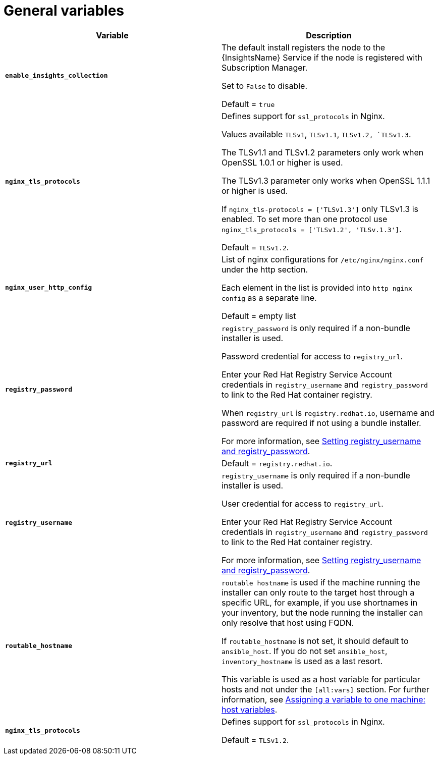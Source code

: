 [id="ref-genera-inventory-variables"]

= General variables

[cols="50%,50%",options="header"]
|====
| *Variable* | *Description*
| *`enable_insights_collection`* | The default install registers the node to the {InsightsName} Service if the node is registered with Subscription Manager. 

Set to `False` to disable.

Default = `true`
|*`nginx_tls_protocols`* | Defines support for `ssl_protocols` in Nginx.

Values available `TLSv1`, `TLSv1.1`, `TLSv1.2, `TLSv1.3`.

The TLSv1.1 and TLSv1.2 parameters only work when OpenSSL 1.0.1 or higher is used.

The TLSv1.3 parameter only works when OpenSSL 1.1.1 or higher is used.

If `nginx_tls-protocols = ['TLSv1.3']` only TLSv1.3 is enabled. To set more than one protocol use `nginx_tls_protocols = ['TLSv1.2', 'TLSv.1.3']`.

Default = `TLSv1.2`.
| *`nginx_user_http_config`* | List of nginx configurations for `/etc/nginx/nginx.conf` under the http section. 

Each element in the list is provided into `http nginx config` as a separate line. 

Default = empty list
| *`registry_password`* | `registry_password` is only required if a non-bundle installer is used.

Password credential for access to `registry_url`.

Enter your Red Hat Registry Service Account credentials in `registry_username` and `registry_password` to link to the Red Hat container registry.

When `registry_url` is `registry.redhat.io`, username and password are required if not using a bundle installer.

For more information, see xref:proc-set-registry-username-password[Setting registry_username and registry_password].
| *`registry_url`* | Default = `registry.redhat.io`.
| *`registry_username`* | `registry_username` is only required if a non-bundle installer is used.

User credential for access to `registry_url`.

Enter your Red Hat Registry Service Account credentials in `registry_username` and `registry_password` to link to the Red Hat container registry.

For more information, see xref:proc-set-registry-username-password[Setting registry_username and registry_password].
| *`routable_hostname`* | `routable hostname` is used if the machine running the installer can only route to the target host through a specific URL, for example, if you use shortnames in your inventory, but the node running the installer can only resolve that host using FQDN.

If `routable_hostname` is not set, it should default to `ansible_host`. If you do not set `ansible_host`, `inventory_hostname` is used as a last resort.

This variable is used as a host variable for particular hosts and not under the `[all:vars]` section. 
For further information, see link:https://docs.ansible.com/ansible/latest/inventory_guide/intro_inventory.html#assigning-a-variable-to-one-machine-host-variables[Assigning a variable to one machine: host variables].

|*`nginx_tls_protocols`* | Defines support for `ssl_protocols` in Nginx.

Default = `TLSv1.2`.

|====



